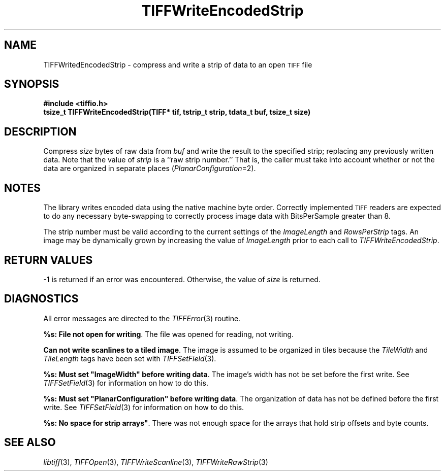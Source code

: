 .\" $Header: /cvsroot/osrs/libtiff/man/TIFFWriteEncodedStrip.3t,v 1.1.1.1 1999/07/27 21:50:27 mike Exp $
.\"
.\" Copyright (c) 1988-1997 Sam Leffler
.\" Copyright (c) 1991-1997 Silicon Graphics, Inc.
.\"
.\" Permission to use, copy, modify, distribute, and sell this software and 
.\" its documentation for any purpose is hereby granted without fee, provided
.\" that (i) the above copyright notices and this permission notice appear in
.\" all copies of the software and related documentation, and (ii) the names of
.\" Sam Leffler and Silicon Graphics may not be used in any advertising or
.\" publicity relating to the software without the specific, prior written
.\" permission of Sam Leffler and Silicon Graphics.
.\" 
.\" THE SOFTWARE IS PROVIDED "AS-IS" AND WITHOUT WARRANTY OF ANY KIND, 
.\" EXPRESS, IMPLIED OR OTHERWISE, INCLUDING WITHOUT LIMITATION, ANY 
.\" WARRANTY OF MERCHANTABILITY OR FITNESS FOR A PARTICULAR PURPOSE.  
.\" 
.\" IN NO EVENT SHALL SAM LEFFLER OR SILICON GRAPHICS BE LIABLE FOR
.\" ANY SPECIAL, INCIDENTAL, INDIRECT OR CONSEQUENTIAL DAMAGES OF ANY KIND,
.\" OR ANY DAMAGES WHATSOEVER RESULTING FROM LOSS OF USE, DATA OR PROFITS,
.\" WHETHER OR NOT ADVISED OF THE POSSIBILITY OF DAMAGE, AND ON ANY THEORY OF 
.\" LIABILITY, ARISING OUT OF OR IN CONNECTION WITH THE USE OR PERFORMANCE 
.\" OF THIS SOFTWARE.
.\"
.if n .po 0
.TH TIFFWriteEncodedStrip 3 "October 15, 1995"
.SH NAME
TIFFWritedEncodedStrip \- compress and write a strip of data to an open
.SM TIFF
file
.SH SYNOPSIS
.B "#include <tiffio.h>"
.br
.B "tsize_t TIFFWriteEncodedStrip(TIFF* tif, tstrip_t strip, tdata_t buf, tsize_t size)"
.SH DESCRIPTION
Compress
.I size
bytes of raw data from
.I buf
and write the result to the specified strip; replacing
any previously written data.
Note that the value of
.I strip
is a ``raw strip number.''
That is, the caller must take into account whether or not the
data are organized in separate places (\c
.IR PlanarConfiguration =2).
.SH NOTES
The library writes encoded data using the native machine byte order.
Correctly implemented
.SM TIFF
readers are expected to do any necessary byte-swapping to
correctly process image data with BitsPerSample greater than 8.
.PP
The strip number must be valid according to the current settings
of the
.I ImageLength
and
.I RowsPerStrip
tags.
An image may be dynamically grown by increasing the value of
.I ImageLength
prior to each call to
.IR TIFFWriteEncodedStrip .
.SH "RETURN VALUES"
\-1 is returned if an error was encountered.
Otherwise, the value of
.IR size
is returned.
.SH DIAGNOSTICS
All error messages are directed to the
.IR TIFFError (3)
routine.
.PP
\fB%s: File not open for writing\fP.
The file was opened for reading, not writing.
.PP
\fBCan not write scanlines to a tiled image\fP.
The image is assumed to be organized in tiles because the
.I TileWidth
and
.I TileLength
tags have been set with
.IR TIFFSetField (3).
.PP
\fB%s: Must set "ImageWidth" before writing data\fP.
The image's width has not be set before the first write.
See
.IR TIFFSetField (3)
for information on how to do this.
.PP
\fB%s: Must set "PlanarConfiguration" before writing data\fP.
The organization of data has not be defined before the first write.
See
.IR TIFFSetField (3)
for information on how to do this.
.PP
\fB%s: No space for strip arrays"\fP.
There was not enough space for the arrays that hold strip
offsets and byte counts.
.SH "SEE ALSO"
.IR libtiff (3),
.IR TIFFOpen (3),
.IR TIFFWriteScanline (3),
.IR TIFFWriteRawStrip (3)
